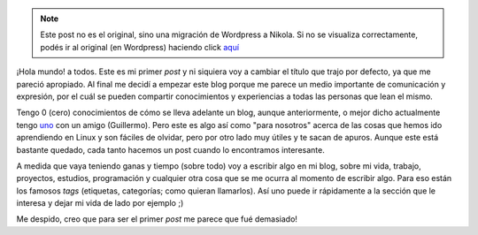 .. link:
.. description:
.. tags: general
.. date: 2007/08/30 19:04:22
.. title: ¡Hola, mundo!
.. slug: hola-mundo


.. note::

   Este post no es el original, sino una migración de Wordpress a
   Nikola. Si no se visualiza correctamente, podés ir al original (en
   Wordpress) haciendo click aquí_

.. _aquí: http://humitos.wordpress.com/2007/08/30/hola-mundo/


|¡Hola Mundo!|\ ¡Hola mundo! a todos. Este es mi primer *post* y ni
siquiera voy a cambiar el título que trajo por defecto, ya que me
pareció apropiado. Al final me decidí a empezar este blog porque me
parece un medio importante de comunicación y expresión, por el cuál se
pueden compartir conocimientos y experiencias a todas las personas que
lean el mismo.

Tengo 0 (cero) conocimientos de cómo se lleva adelante un blog, aunque
anteriormente, o mejor dicho actualmente tengo
`uno <http://tipslinux.blogspot.com/>`__ con un amigo (Guillermo). Pero
este es algo así como "para nosotros" acerca de las cosas que hemos ido
aprendiendo en Linux y son fáciles de olvidar, pero por otro lado muy
útiles y te sacan de apuros. Aunque este está bastante quedado, cada
tanto hacemos un post cuando lo encontramos interesante.

A medida que vaya teniendo ganas y tiempo (sobre todo) voy a escribir
algo en mi blog, sobre mi vida, trabajo, proyectos, estudios,
programación y cualquier otra cosa que se me ocurra al momento de
escribir algo. Para eso están los famosos *tags* (etiquetas, categorías;
como quieran llamarlos). Así uno puede ir rápidamente a la sección que
le interesa y dejar mi vida de lado por ejemplo ;)

Me despido, creo que para ser el primer *post* me parece que fué
demasiado!

.. |¡Hola Mundo!| image:: http://img98.imageshack.us/img98/9368/browserbs7.png
